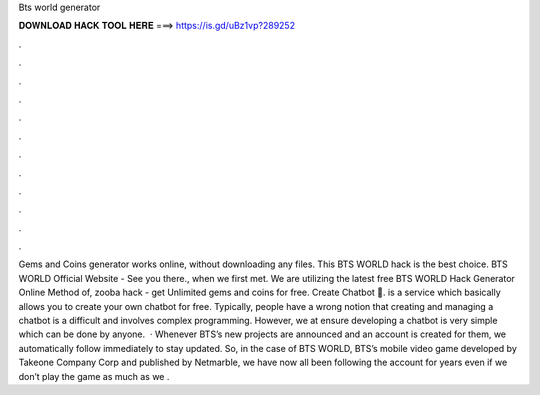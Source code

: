 Bts world generator

𝐃𝐎𝐖𝐍𝐋𝐎𝐀𝐃 𝐇𝐀𝐂𝐊 𝐓𝐎𝐎𝐋 𝐇𝐄𝐑𝐄 ===> https://is.gd/uBz1vp?289252

.

.

.

.

.

.

.

.

.

.

.

.

Gems and Coins generator works online, without downloading any files. This BTS WORLD hack is the best choice. BTS WORLD Official Website - See you there., when we first met. We are utilizing the latest free BTS WORLD Hack Generator Online Method of, zooba hack - get Unlimited gems and coins for free. Create Chatbot 🤖.  is a service which basically allows you to create your own chatbot for free. Typically, people have a wrong notion that creating and managing a chatbot is a difficult and involves complex programming. However, we at  ensure developing a chatbot is very simple which can be done by anyone.  · Whenever BTS’s new projects are announced and an account is created for them, we automatically follow immediately to stay updated. So, in the case of BTS WORLD, BTS’s mobile video game developed by Takeone Company Corp and published by Netmarble, we have now all been following the account for years even if we don’t play the game as much as we .